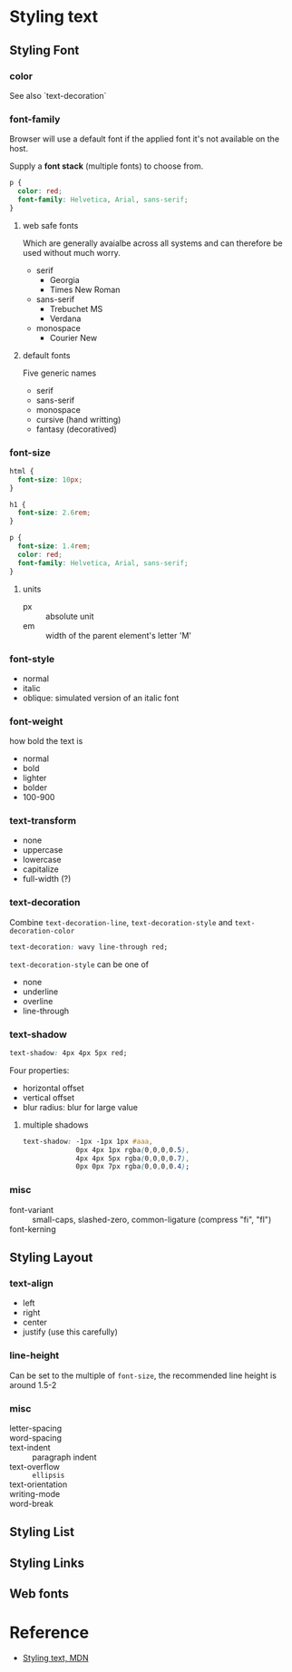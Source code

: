 * Styling text

** Styling Font

*** color

See also `text-decoration`

*** font-family

Browser will use a default font if the applied font it's not available on the host.

Supply a *font stack* (multiple fonts) to choose from.

#+BEGIN_SRC css
p {
  color: red;
  font-family: Helvetica, Arial, sans-serif;
}
#+END_SRC

**** web safe fonts

Which are generally avaialbe across all systems and can therefore be used without much worry.

- serif
  + Georgia
  + Times New Roman
- sans-serif
  + Trebuchet MS
  + Verdana
- monospace
  + Courier New

**** default fonts

Five generic names
- serif
- sans-serif
- monospace
- cursive (hand writting)
- fantasy (decoratived)

*** font-size

#+BEGIN_SRC css
html {
  font-size: 10px;
}

h1 {
  font-size: 2.6rem;
}

p {
  font-size: 1.4rem;
  color: red;
  font-family: Helvetica, Arial, sans-serif;
}
#+END_SRC

**** units

- px :: absolute unit
- em :: width of the parent element's letter 'M' 

*** font-style

- normal
- italic
- oblique: simulated version of an italic font

*** font-weight

how bold the text is
- normal
- bold
- lighter
- bolder
- 100-900

*** text-transform

- none
- uppercase
- lowercase
- capitalize
- full-width (?)

*** text-decoration

Combine =text-decoration-line=, =text-decoration-style= and =text-decoration-color=
#+BEGIN_SRC css
text-decoration: wavy line-through red;
#+END_SRC

=text-decoration-style= can be one of
- none
- underline
- overline
- line-through

*** text-shadow

#+BEGIN_SRC css
text-shadow: 4px 4px 5px red;
#+END_SRC

Four properties:
- horizontal offset
- vertical offset
- blur radius: blur for large value

**** multiple shadows

#+BEGIN_SRC css
text-shadow: -1px -1px 1px #aaa,
             0px 4px 1px rgba(0,0,0,0.5),
             4px 4px 5px rgba(0,0,0,0.7),
             0px 0px 7px rgba(0,0,0,0.4);
#+END_SRC
     
*** misc

- font-variant :: small-caps, slashed-zero, common-ligature (compress "fi", "fl")
- font-kerning ::


** Styling Layout

*** text-align

- left
- right
- center
- justify (use this carefully)

*** line-height

Can be set to the multiple of =font-size=, the recommended line height is around 1.5-2

*** misc

- letter-spacing :: 
- word-spacing ::
- text-indent :: paragraph indent
- text-overflow :: =ellipsis=
- text-orientation :: 
- writing-mode :: 
- word-break :: 


** Styling List

** Styling Links

** Web fonts

* Reference

- [[https://developer.mozilla.org/en-US/docs/Learn/CSS/Styling_text][Styling text, MDN]]
